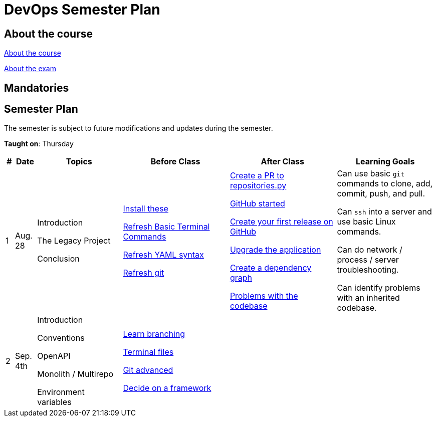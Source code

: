 = DevOps Semester Plan

== About the course

link:00._Course_Material/00._Meta_Course_Material/about_the_course.md[About the course]

link:00._Course_Material/00._Meta_Course_Material/about_the_exam.md[About the exam]



== Mandatories


== Semester Plan

The semester is subject to future modifications and updates during the semester.

**Taught on**: Thursday

[width="100%",cols="2%,5%,20%,25%,25%,23%",options="header"]
|===
| # | Date | Topics | Before Class | After Class | Learning Goals

// ------------------------------------------------------------------------------------------------------------------------------------------------

| 1
| Aug. 28

a| 
// link:00._Course_Material/02._Slides/01._Introduction/01._course_introduction.md[Course Introduction]
Introduction 

// link:00._Course_Material/02._Slides/01._Introduction/02._the_legacy_project.md[The Legacy Project]
The Legacy Project

// link:00._Course_Material/02._Slides/01._Introduction/03._conclusion.md[Conclusion]
Conclusion

a|
link:00._Course_Material/01._Assignments/01._Introduction/01._Before/install_these.md[Install these]

link:00._Course_Material/01._Assignments/01._Introduction/01._Before/refresh_basic_terminal_commands.md[Refresh Basic Terminal Commands]

link:00._Course_Material/01._Assignments/01._Introduction/01._Before/refresh_yaml_syntax.md[Refresh YAML syntax]

link:00._Course_Material/01._Assignments/01._Introduction/01._Before/refresh_basic_git.md[Refresh git]


a| 
link:00._Course_Material/01._Assignments/01._Introduction/02._After/create_a_pr_to_repositories_py.md[Create a PR to repositories.py]

link:00._Course_Material/01._Assignments/01._Introduction/02._After/github_started.md[GitHub started]

link:00._Course_Material/01._Assignments/01._Introduction/02._After/git_release.md[Create your first release on GitHub]

link:00._Course_Material/01._Assignments/01._Introduction/02._After/upgrade_the_application.md[Upgrade the application]

link:00._Course_Material/01._Assignments/01._Introduction/02._After/create_a_dependency_graph.md[Create a dependency graph]

link:00._Course_Material/01._Assignments/01._Introduction/02._After/problems_with_the_codebase.md[Problems with the codebase]

a|
Can use basic `git` commands to clone, add, commit, push, and pull.

Can `ssh` into a server and use basic Linux commands.

Can do network / process / server troubleshooting.

Can identify problems with an inherited codebase.

// ------------------------------------------------------------------------------------------------------------------------------------------------

| 2
| Sep. 4th
a|
// link:00._Course_Material/02._Slides/02._Conventions_OpenAPI_DotEnv/01._introduction.md[Introduction]
Introduction

// link:00._Course_Material/02._Slides/02._Conventions_OpenAPI_DotEnv/02._conventions.md[Conventions]
Conventions

// link:00._Course_Material/02._Slides/02._Conventions_OpenAPI_DotEnv/03._openapi.md[OpenAPI]
OpenAPI

// link:00._Course_Material/02._Slides/02._Conventions_OpenAPI_DotEnv/04._monolith_monorepo_multirepo.md[Monolith / Monorepo / Multirepo]
Monolith / Multirepo

// link:00._Course_Material/02._Slides/02._Conventions_OpenAPI_DotEnv/05._environment_variables.md[Environment variables]
Environment variables

a|
link:./00._Course_Material/01._Assignments/02._Conventions_OpenAPI_DotEnv/01._Before/learn_branching.md[Learn branching]

link:./00._Course_Material/01._Assignments/02._Conventions_OpenAPI_DotEnv/01._Before/terminal_files.md[Terminal files]

link:./00._Course_Material/01._Assignments/02._Conventions_OpenAPI_DotEnv/01._Before/git_advanced.md[Git advanced]

link:./00._Course_Material/01._Assignments/02._Conventions_OpenAPI_DotEnv/01._Before/decide_on_a_framework.md[Decide on a framework]

a|
// link:./00._Course_Material/01._Assignments/02._Conventions_OpenAPI_DotEnv/02._After/generate_openapi_specification.md[Generate OpenAPI specification]

// link:./00._Course_Material/01._Assignments/02._Conventions_OpenAPI_DotEnv/02._After/commence_the_rewrite.md[Commence the rewrite]

// link:./00._Course_Material/01._Assignments/02._Conventions_OpenAPI_DotEnv/02._After/kanban_github_project.md[Kanban GitHub project]

// link:./00._Course_Material/01._Assignments/02._Conventions_OpenAPI_DotEnv/02._After/generate_openapi_spec_in_postman.md[Generate OpenAPI Postman]

a|
// Knows which type of files not to push into version control and why. Will ensure that this is followed-through in the group repositories. 

// Can and will create proper commit messages. 

// Knows proper casing and naming conventions. 

// Understands the OpenAPI specification, why it exists and knows different ways to work it.

// Can generate an OpenAPI specification from the group's application.

// Can create a `.env` file and import/use the environment variables in the group's chosen programming language.


// ------------------------------------------------------------------------------------------------------------------------------------------------




|===
